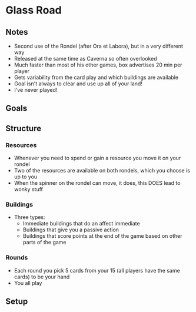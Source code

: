 * Glass Road
** Notes
   * Second use of the Rondel (after Ora et Labora), but in a very different way
   * Released at the same time as Caverna so often overlooked
   * Much faster than most of his other games, box advertises 20 min per player
   * Gets variability from the card play and which buildings are available
   * Goal isn't always to clear and use up all of your land!
   * I've never played!
** Goals
** Structure
*** Resources
    * Whenever you need to spend or gain a resource you move it on your rondel
    * Two of the resources are available on both rondels, which you choose is up
      to you
    * When the spinner on the rondel can move, it does, this DOES lead to wonky
      stuff
*** Buildings
    * Three types:
      * Immediate buildings that do an affect immediate
      * Buildings that give you a passive action
      * Buildings that score points at the end of the game based on other parts
        of the game
*** Rounds
    * Each round you pick 5 cards from your 15 (all players have the same cards)
      to be your hand
    * You all play
** Setup
